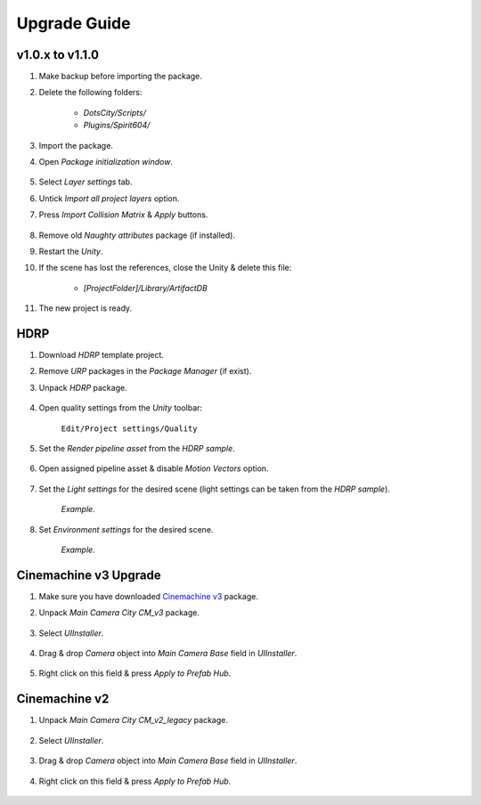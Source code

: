 .. _upgrade:

Upgrade Guide
=====

v1.0.x to v1.1.0
-------------------

#. Make backup before importing the package.
#. Delete the following folders:

 	* `DotsCity/Scripts/`
	* `Plugins/Spirit604/`
	
#. Import the package.
#. Open `Package initialization window`.

	.. image:: /images/faq/Layers_v_1_1_0_1.png
		:scale: 50%
	
#. Select `Layer settings` tab.
#. Untick `Import all project layers` option.
#. Press `Import Collision Matrix` & `Apply` buttons.

	.. image:: /images/faq/Layers_v_1_1_0_2.png
		:scale: 50%
	
#. Remove old `Naughty attributes` package (if installed).
#. Restart the `Unity`.
#. If the scene has lost the references, close the Unity & delete this file:

	* `[ProjectFolder]/Library/ArtifactDB`
	
#. The new project is ready.

.. _hdrp:

HDRP
-------------------

#. Download `HDRP` template project.
#. Remove `URP` packages in the `Package Manager` (if exist).
#. Unpack `HDRP` package.

	.. image:: /images/faq/HDRP_pack.png
	
#. Open quality settings from the `Unity` toolbar:

	``Edit/Project settings/Quality``

#. Set the `Render pipeline asset` from the `HDRP sample`.

	.. image:: /images/faq/HDRP_quality.png
	
#. Open assigned pipeline asset & disable `Motion Vectors` option.

	.. image:: /images/faq/HDRP_asset.png
	
#. Set the `Light settings` for the desired scene (light settings can be taken from the `HDRP sample`).

	.. image:: /images/faq/HDRP_light.png
	`Example.`

#. Set `Environment settings` for the desired scene.

	.. image:: /images/faq/HDRP_env.png
	`Example.`
	
.. _cinemachineV3:

Cinemachine v3 Upgrade
-------------------

#. Make sure you have downloaded `Cinemachine v3 <https://docs.unity3d.com/Packages/com.unity.cinemachine@3.1/manual/index.html>`_ package.
#. Unpack `Main Camera City CM_v3` package.
	
	.. image:: /images/faq/cmv3_1.png
	
#. Select `UIInstaller`.

	.. image:: /images/faq/cmv3_2.png
	
#. Drag & drop `Camera` object into `Main Camera Base` field in `UIInstaller`.

	.. image:: /images/faq/cmv3_3.png
	
#. Right click on this field & press `Apply to Prefab Hub`.

	.. image:: /images/faq/cmv3_4.png
	
Cinemachine v2
-------------------

#. Unpack `Main Camera City CM_v2_legacy` package.
	
	.. image:: /images/faq/cmv2_1.png
	
#. Select `UIInstaller`.

	.. image:: /images/faq/cmv3_2.png
	
#. Drag & drop `Camera` object into `Main Camera Base` field in `UIInstaller`.

	.. image:: /images/faq/cmv3_3.png
	
#. Right click on this field & press `Apply to Prefab Hub`.

	.. image:: /images/faq/cmv3_4.png